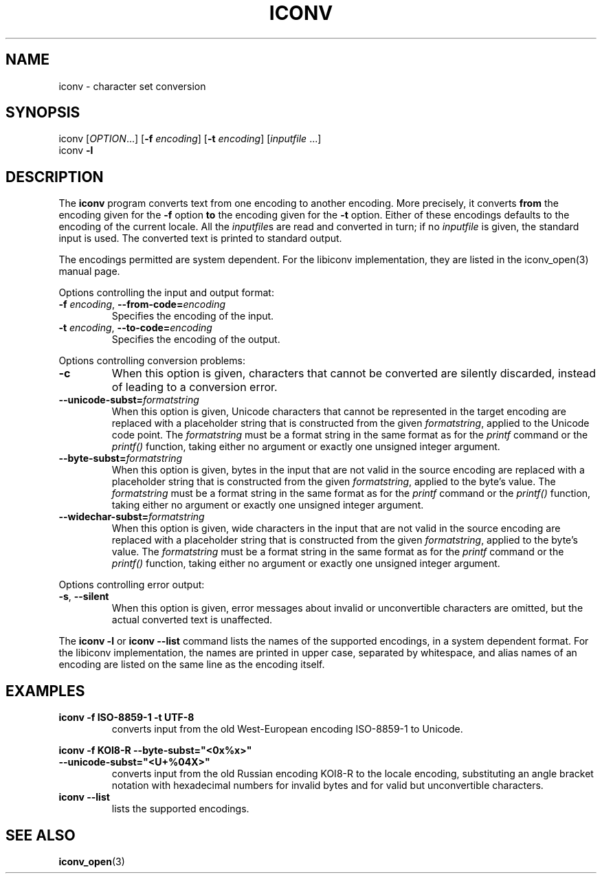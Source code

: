 .\" Copyright (c) Bruno Haible <bruno@clisp.org>
.\"
.\" This is free documentation; you can redistribute it and/or
.\" modify it under the terms of the GNU General Public License as
.\" published by the Free Software Foundation; either version 2 of
.\" the License, or (at your option) any later version.
.\"
.\" References consulted:
.\"   OpenGroup's Single Unix specification http://www.UNIX-systems.org/online.html
.\"   POSIX 2001 draft6
.\"
.TH ICONV 1  "January 22, 2006" "GNU" "Linux Programmer's Manual"
.SH NAME
iconv \- character set conversion
.SH SYNOPSIS
.nf
iconv [\fIOPTION\fP...] [\fB-f\fP \fIencoding\fP] [\fB-t\fP \fIencoding\fP] [\fIinputfile\fP ...]
iconv \fB-l\fP
.fi
.SH DESCRIPTION
The \fBiconv\fP program converts text from one encoding to another encoding.
More precisely, it converts \fBfrom\fP the encoding given for the \fB-f\fP
option \fBto\fP the encoding given for the \fB-t\fP option. Either of these
encodings defaults to the encoding of the current locale. All the
\fIinputfile\fPs are read and converted in turn; if no \fIinputfile\fP is
given, the standard input is used. The converted text is printed to standard
output.
.PP
The encodings permitted are system dependent. For the libiconv implementation,
they are listed in the iconv_open(3) manual page.
.PP
Options controlling the input and output format:
.TP
\fB-f\fP \fIencoding\fP, \fB--from-code=\fP\fIencoding\fP
Specifies the encoding of the input.
.TP
\fB-t\fP \fIencoding\fP, \fB--to-code=\fP\fIencoding\fP
Specifies the encoding of the output.
.PP
Options controlling conversion problems:
.TP
\fB-c\fP
When this option is given, characters that cannot be converted are silently
discarded, instead of leading to a conversion error.
.TP
\fB--unicode-subst=\fP\fIformatstring\fP
When this option is given, Unicode characters that cannot be represented in
the target encoding are replaced with a placeholder string that is constructed
from the given \fIformatstring\fP, applied to the Unicode code point. The
\fIformatstring\fP must be a format string in the same format as for the
.I printf
command or the
.I printf()
function, taking either no argument or exactly one unsigned integer argument.
.TP
\fB--byte-subst=\fP\fIformatstring\fP
When this option is given, bytes in the input that are not valid in the source
encoding are replaced with a placeholder string that is constructed from the
given \fIformatstring\fP, applied to the byte's value. The \fIformatstring\fP
must be a format string in the same format as for the
.I printf
command or the
.I printf()
function, taking either no argument or exactly one unsigned integer argument.
.TP
\fB--widechar-subst=\fP\fIformatstring\fP
When this option is given, wide characters in the input that are not valid in
the source encoding are replaced with a placeholder string that is constructed
from the given \fIformatstring\fP, applied to the byte's value. The
\fIformatstring\fP must be a format string in the same format as for the
.I printf
command or the
.I printf()
function, taking either no argument or exactly one unsigned integer argument.
.PP
Options controlling error output:
.TP
\fB-s\fP, \fB--silent\fP
When this option is given, error messages about invalid or unconvertible
characters are omitted, but the actual converted text is unaffected.
.PP
The \fBiconv -l\fP or \fBiconv --list\fP command lists the names of the
supported encodings, in a system dependent format. For the libiconv
implementation, the names are printed in upper case, separated by whitespace,
and alias names of an encoding are listed on the same line as the encoding
itself.
.SH EXAMPLES
.TP
\fBiconv -f ISO-8859-1 -t UTF-8\fP
converts input from the old West-European encoding ISO-8859-1 to Unicode.
.PP
.nf
\fBiconv -f KOI8-R --byte-subst="<0x%x>"\fP
\fB                --unicode-subst="<U+%04X>"\fP
.fi
.RS
converts input from the old Russian encoding KOI8-R to the locale encoding,
substituting an angle bracket notation with hexadecimal numbers for invalid
bytes and for valid but unconvertible characters.
.RE
.TP
\fBiconv --list\fP
lists the supported encodings.
.SH "SEE ALSO"
.BR iconv_open (3)
